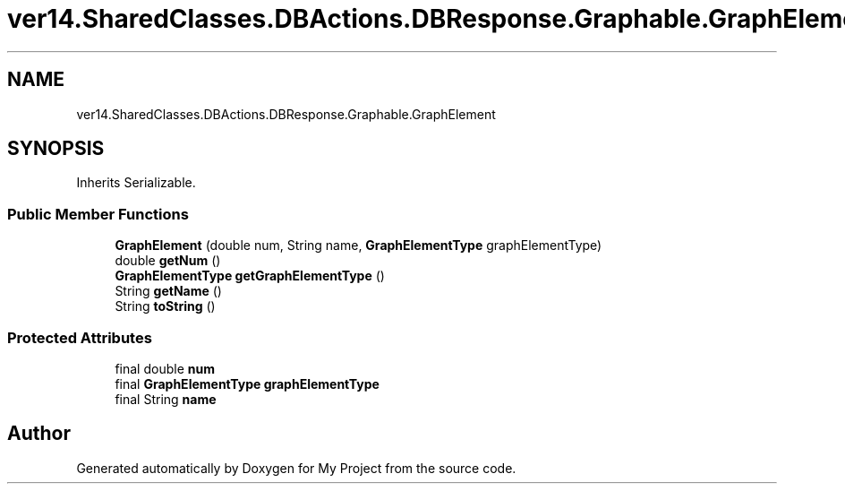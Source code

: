 .TH "ver14.SharedClasses.DBActions.DBResponse.Graphable.GraphElement" 3 "Sun Apr 24 2022" "My Project" \" -*- nroff -*-
.ad l
.nh
.SH NAME
ver14.SharedClasses.DBActions.DBResponse.Graphable.GraphElement
.SH SYNOPSIS
.br
.PP
.PP
Inherits Serializable\&.
.SS "Public Member Functions"

.in +1c
.ti -1c
.RI "\fBGraphElement\fP (double num, String name, \fBGraphElementType\fP graphElementType)"
.br
.ti -1c
.RI "double \fBgetNum\fP ()"
.br
.ti -1c
.RI "\fBGraphElementType\fP \fBgetGraphElementType\fP ()"
.br
.ti -1c
.RI "String \fBgetName\fP ()"
.br
.ti -1c
.RI "String \fBtoString\fP ()"
.br
.in -1c
.SS "Protected Attributes"

.in +1c
.ti -1c
.RI "final double \fBnum\fP"
.br
.ti -1c
.RI "final \fBGraphElementType\fP \fBgraphElementType\fP"
.br
.ti -1c
.RI "final String \fBname\fP"
.br
.in -1c

.SH "Author"
.PP 
Generated automatically by Doxygen for My Project from the source code\&.
